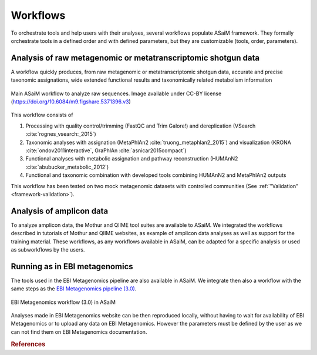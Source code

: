 .. _framework-workflow:

Workflows
=========

To orchestrate tools and help users with their analyses, several workflows populate ASaiM framework. They formally orchestrate tools in a defined order and with defined parameters, but they are customizable (tools, order, parameters).

Analysis of raw metagenomic or metatranscriptomic shotgun data
--------------------------------------------------------------

A workflow quickly produces, from raw metagenomic or metatranscriptomic shotgun data, accurate and precise taxonomic assignations, wide extended functional results and taxonomically related metabolism information


.. figure:: /assets/images/framework/main_workflow.png
    :align: center

    Main ASaiM workflow to analyze raw sequences. Image available under CC-BY license (`https://doi.org/10.6084/m9.figshare.5371396.v3 <https://doi.org/10.6084/m9.figshare.5371396.v3>`_) 


This workflow consists of 

1. Processing with quality control/trimming (FastQC and Trim Galore!) and dereplication (VSearch :cite:`rognes_vsearch:_2015`)
2. Taxonomic analyses with assignation (MetaPhlAn2 :cite:`truong_metaphlan2_2015`) and visualization (KRONA :cite:`ondov2011interactive`, GraPhlAn :cite:`asnicar2015compact`)
3. Functional analyses with metabolic assignation and pathway reconstruction (HUMAnN2 :cite:`abubucker_metabolic_2012`)
4. Functional and taxonomic combination with developed tools combining HUMAnN2 and MetaPhlAn2 outputs

This workflow has been tested on two mock metagenomic datasets with controlled communities (See :ref:`"Validation" <framework-validation>`).


Analysis of amplicon data
-------------------------

To analyze amplicon data, the Mothur and QIIME tool suites are available to ASaiM. We integrated the workflows described in tutorials of Mothur and QIIME websites, as example of amplicon data analyses as well as support for the training material. These workflows, as any workflows available in ASaiM, can be adapted for a specific analysis or used as subworkflows by the users.


Running as in EBI metagenomics
------------------------------

The tools used in the EBI Metagenomics pipeline are also available in ASaiM. We integrate then also a workflow with the same steps as the `EBI Metagenomics pipeline (3.0) <https://www.ebi.ac.uk/metagenomics/pipelines/3.0>`_. 

.. figure:: /assets/images/framework/ebi_metagenomics_workflow.png
    :align: center

    EBI Metagenomics workflow (3.0) in ASaiM

Analyses made in EBI Metagenomics website can be then reproduced locally, without having to wait for availability of EBI Metagenomics or to upload any data on EBI Metagenomics. However the parameters must be defined by the user as we can not find them on EBI Metagenomics documentation.

.. rubric:: References

.. bibliography:: /assets/references.bib
   :cited:
   :style: plain
   :filter: docname in docnames